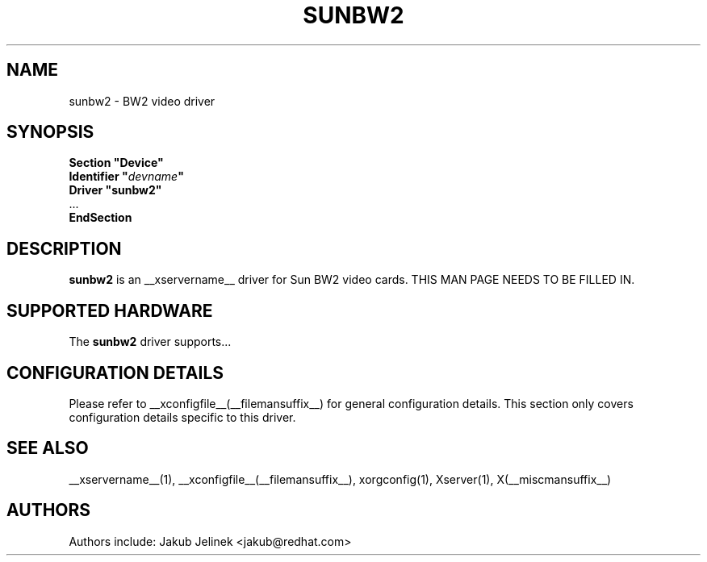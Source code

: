 .\" $XFree86: xc/programs/Xserver/hw/xfree86/drivers/sunbw2/sunbw2.man,v 1.2 2001/01/27 18:20:53 dawes Exp $ 
.\" shorthand for double quote that works everywhere.
.ds q \N'34'
.TH SUNBW2 __drivermansuffix__ __vendorversion__
.SH NAME
sunbw2 \- BW2 video driver
.SH SYNOPSIS
.nf
.B "Section \*qDevice\*q"
.BI "  Identifier \*q"  devname \*q
.B  "  Driver \*qsunbw2\*q"
\ \ ...
.B EndSection
.fi
.SH DESCRIPTION
.B sunbw2
is an __xservername__ driver for Sun BW2 video cards.
THIS MAN PAGE NEEDS TO BE FILLED IN.
.SH SUPPORTED HARDWARE
The
.B sunbw2
driver supports...
.SH CONFIGURATION DETAILS
Please refer to __xconfigfile__(__filemansuffix__) for general configuration
details.  This section only covers configuration details specific to this
driver.
.SH "SEE ALSO"
__xservername__(1), __xconfigfile__(__filemansuffix__), xorgconfig(1), Xserver(1), X(__miscmansuffix__)
.SH AUTHORS
Authors include: Jakub Jelinek <jakub@redhat.com>
